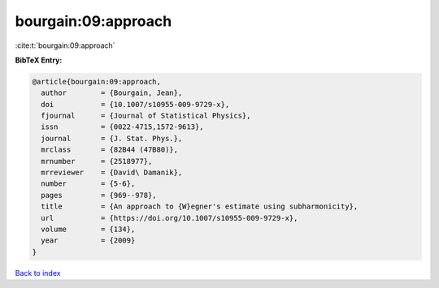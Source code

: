 bourgain:09:approach
====================

:cite:t:`bourgain:09:approach`

**BibTeX Entry:**

.. code-block:: bibtex

   @article{bourgain:09:approach,
     author        = {Bourgain, Jean},
     doi           = {10.1007/s10955-009-9729-x},
     fjournal      = {Journal of Statistical Physics},
     issn          = {0022-4715,1572-9613},
     journal       = {J. Stat. Phys.},
     mrclass       = {82B44 (47B80)},
     mrnumber      = {2518977},
     mrreviewer    = {David\ Damanik},
     number        = {5-6},
     pages         = {969--978},
     title         = {An approach to {W}egner's estimate using subharmonicity},
     url           = {https://doi.org/10.1007/s10955-009-9729-x},
     volume        = {134},
     year          = {2009}
   }

`Back to index <../By-Cite-Keys.html>`_
